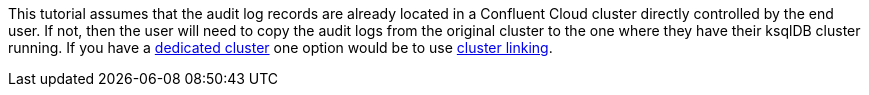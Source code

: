 This tutorial assumes that the audit log records are already located in a Confluent Cloud cluster directly controlled by the end user.  If not, then the user will need to copy the audit logs from the original cluster to the one where they have their ksqlDB cluster running.  If you have a link:https://docs.confluent.io/cloud/current/clusters/cluster-types.html#dedicated-clusters[dedicated cluster] one option would be to use link:https://docs.confluent.io/cloud/current/multi-cloud/cluster-linking/index.html#cluster-linking-on-ccloud[cluster linking].
